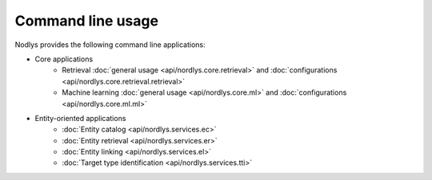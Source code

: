 Command line usage
==================

Nodlys provides the following command line applications:

- Core applications
   - Retrieval :doc:`general usage <api/nordlys.core.retrieval>` and :doc:`configurations <api/nordlys.core.retrieval.retrieval>`
   - Machine learning :doc:`general usage <api/nordlys.core.ml>` and :doc:`configurations <api/nordlys.core.ml.ml>`

- Entity-oriented applications 
   - :doc:`Entity catalog <api/nordlys.services.ec>`
   - :doc:`Entity retrieval <api/nordlys.services.er>`
   - :doc:`Entity linking <api/nordlys.services.el>`
   - :doc:`Target type identification <api/nordlys.services.tti>`
  